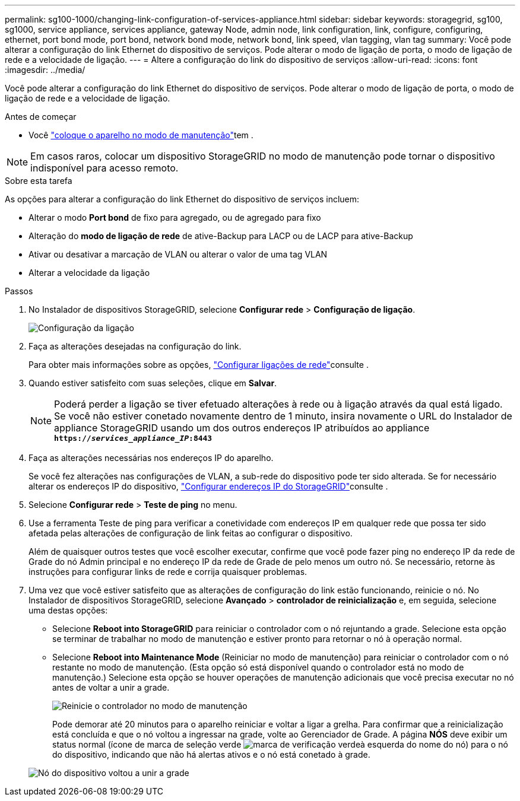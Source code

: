 ---
permalink: sg100-1000/changing-link-configuration-of-services-appliance.html 
sidebar: sidebar 
keywords: storagegrid, sg100, sg1000, service appliance, services appliance, gateway Node, admin node, link configuration, link, configure, configuring, ethernet, port bond mode, port bond, network bond mode, network bond, link speed, vlan tagging, vlan tag 
summary: Você pode alterar a configuração do link Ethernet do dispositivo de serviços. Pode alterar o modo de ligação de porta, o modo de ligação de rede e a velocidade de ligação. 
---
= Altere a configuração do link do dispositivo de serviços
:allow-uri-read: 
:icons: font
:imagesdir: ../media/


[role="lead"]
Você pode alterar a configuração do link Ethernet do dispositivo de serviços. Pode alterar o modo de ligação de porta, o modo de ligação de rede e a velocidade de ligação.

.Antes de começar
* Você link:../commonhardware/placing-appliance-into-maintenance-mode.html["coloque o aparelho no modo de manutenção"]tem .



NOTE: Em casos raros, colocar um dispositivo StorageGRID no modo de manutenção pode tornar o dispositivo indisponível para acesso remoto.

.Sobre esta tarefa
As opções para alterar a configuração do link Ethernet do dispositivo de serviços incluem:

* Alterar o modo *Port bond* de fixo para agregado, ou de agregado para fixo
* Alteração do *modo de ligação de rede* de ative-Backup para LACP ou de LACP para ative-Backup
* Ativar ou desativar a marcação de VLAN ou alterar o valor de uma tag VLAN
* Alterar a velocidade da ligação


.Passos
. No Instalador de dispositivos StorageGRID, selecione *Configurar rede* > *Configuração de ligação*.
+
image::../media/link_configuration_option.gif[Configuração da ligação]

. Faça as alterações desejadas na configuração do link.
+
Para obter mais informações sobre as opções, link:../installconfig/configuring-network-links.html["Configurar ligações de rede"]consulte .

. Quando estiver satisfeito com suas seleções, clique em *Salvar*.
+

NOTE: Poderá perder a ligação se tiver efetuado alterações à rede ou à ligação através da qual está ligado. Se você não estiver conetado novamente dentro de 1 minuto, insira novamente o URL do Instalador de appliance StorageGRID usando um dos outros endereços IP atribuídos ao appliance
`*https://_services_appliance_IP_:8443*`

. Faça as alterações necessárias nos endereços IP do aparelho.
+
Se você fez alterações nas configurações de VLAN, a sub-rede do dispositivo pode ter sido alterada. Se for necessário alterar os endereços IP do dispositivo, link:../installconfig/setting-ip-configuration.html["Configurar endereços IP do StorageGRID"]consulte .

. Selecione *Configurar rede* > *Teste de ping* no menu.
. Use a ferramenta Teste de ping para verificar a conetividade com endereços IP em qualquer rede que possa ter sido afetada pelas alterações de configuração de link feitas ao configurar o dispositivo.
+
Além de quaisquer outros testes que você escolher executar, confirme que você pode fazer ping no endereço IP da rede de Grade do nó Admin principal e no endereço IP da rede de Grade de pelo menos um outro nó. Se necessário, retorne às instruções para configurar links de rede e corrija quaisquer problemas.

. Uma vez que você estiver satisfeito que as alterações de configuração do link estão funcionando, reinicie o nó. No Instalador de dispositivos StorageGRID, selecione *Avançado* > *controlador de reinicialização* e, em seguida, selecione uma destas opções:
+
** Selecione *Reboot into StorageGRID* para reiniciar o controlador com o nó rejuntando a grade. Selecione esta opção se terminar de trabalhar no modo de manutenção e estiver pronto para retornar o nó à operação normal.
** Selecione *Reboot into Maintenance Mode* (Reiniciar no modo de manutenção) para reiniciar o controlador com o nó restante no modo de manutenção. (Esta opção só está disponível quando o controlador está no modo de manutenção.) Selecione esta opção se houver operações de manutenção adicionais que você precisa executar no nó antes de voltar a unir a grade.
+
image::../media/reboot_controller_from_maintenance_mode.png[Reinicie o controlador no modo de manutenção]

+
Pode demorar até 20 minutos para o aparelho reiniciar e voltar a ligar a grelha. Para confirmar que a reinicialização está concluída e que o nó voltou a ingressar na grade, volte ao Gerenciador de Grade. A página *NÓS* deve exibir um status normal (ícone de marca de seleção verde image:../media/icon_alert_green_checkmark.png["marca de verificação verde"]à esquerda do nome do nó) para o nó do dispositivo, indicando que não há alertas ativos e o nó está conetado à grade.

+
image::../media/nodes_menu.png[Nó do dispositivo voltou a unir a grade]




